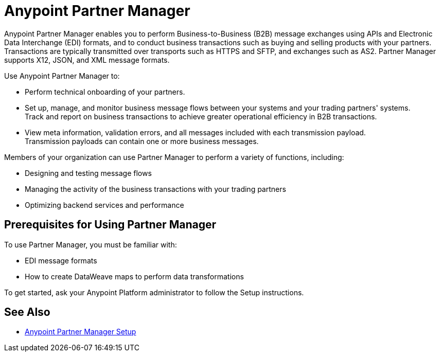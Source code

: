 = Anypoint Partner Manager

Anypoint Partner Manager enables you to perform Business-to-Business (B2B) message exchanges using APIs and Electronic Data Interchange (EDI) formats, and to conduct business transactions such as buying and selling products with your partners. Transactions are typically transmitted over transports such as HTTPS and SFTP, and exchanges such as AS2. Partner Manager supports X12, JSON, and XML message formats. 

Use Anypoint Partner Manager to:

* Perform technical onboarding of your partners.
* Set up, manage, and monitor business message flows between your systems and your trading partners' systems. +
Track and report on business transactions to achieve greater operational efficiency in B2B transactions.
* View meta information, validation errors, and all messages included with each transmission payload. +
Transmission payloads can contain one or more business messages.

Members of your organization can use Partner Manager to perform a variety of functions, including: 

* Designing and testing message flows
* Managing the activity of the business transactions with your trading partners
* Optimizing backend services and performance

== Prerequisites for Using Partner Manager

To use Partner Manager, you must be familiar with:

* EDI message formats 
* How to create DataWeave maps to perform data transformations

To get started, ask your Anypoint Platform administrator to follow the Setup instructions.

== See Also

* xref:setup.adoc[Anypoint Partner Manager Setup]

